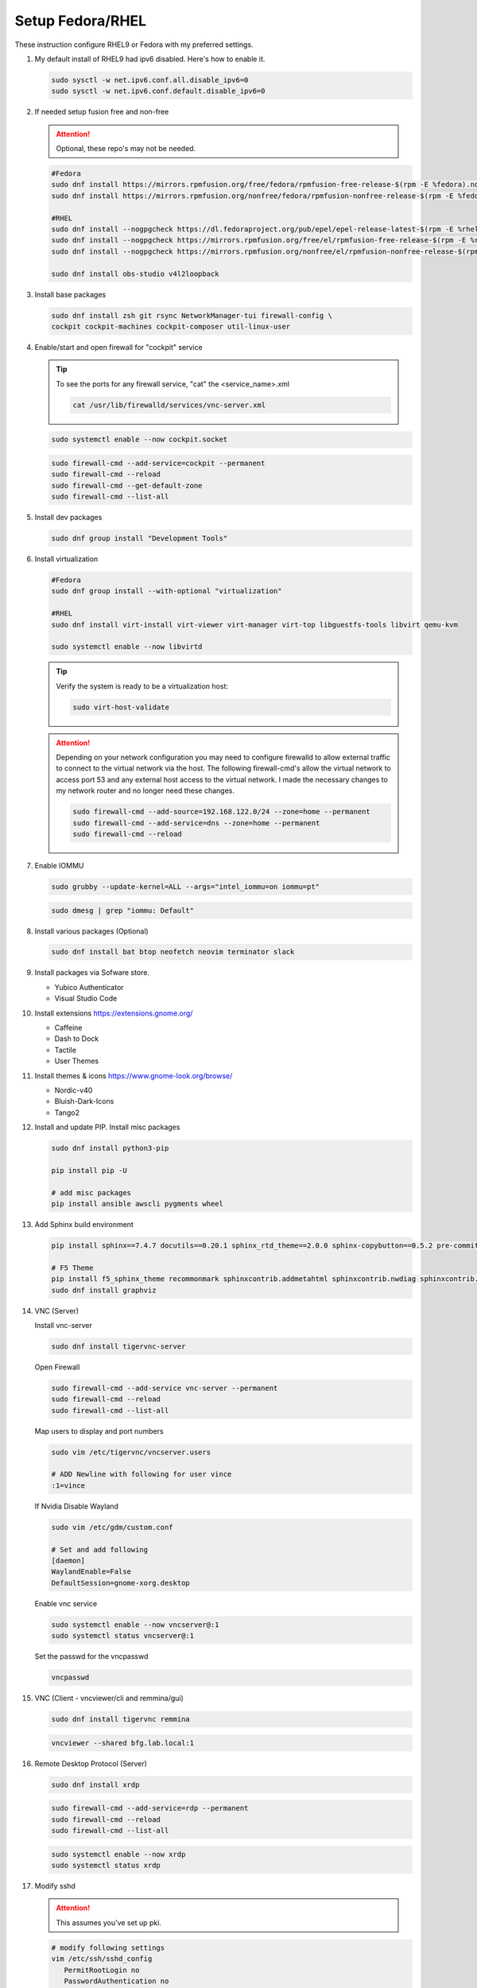 Setup Fedora/RHEL
=================

These instruction configure RHEL9 or Fedora with my preferred settings.

#. My default install of RHEL9 had ipv6 disabled. Here's how to enable it.

   .. code-block:: bash

      sudo sysctl -w net.ipv6.conf.all.disable_ipv6=0
      sudo sysctl -w net.ipv6.conf.default.disable_ipv6=0

#. If needed setup fusion free and non-free

   .. attention:: Optional, these repo's may not be needed.

   .. code-block:: bash

      #Fedora
      sudo dnf install https://mirrors.rpmfusion.org/free/fedora/rpmfusion-free-release-$(rpm -E %fedora).noarch.rpm
      sudo dnf install https://mirrors.rpmfusion.org/nonfree/fedora/rpmfusion-nonfree-release-$(rpm -E %fedora).noarch.rpm

      #RHEL
      sudo dnf install --nogpgcheck https://dl.fedoraproject.org/pub/epel/epel-release-latest-$(rpm -E %rhel).noarch.rpm
      sudo dnf install --nogpgcheck https://mirrors.rpmfusion.org/free/el/rpmfusion-free-release-$(rpm -E %rhel).noarch.rpm
      sudo dnf install --nogpgcheck https://mirrors.rpmfusion.org/nonfree/el/rpmfusion-nonfree-release-$(rpm -E %rhel).noarch.rpm

      sudo dnf install obs-studio v4l2loopback

#. Install base packages

   .. code-block:: bash

      sudo dnf install zsh git rsync NetworkManager-tui firewall-config \
      cockpit cockpit-machines cockpit-composer util-linux-user

#. Enable/start and open firewall for "cockpit" service

   .. tip:: To see the ports for any firewall service, "cat" the
      <service_name>.xml

      .. code-block:: bash

         cat /usr/lib/firewalld/services/vnc-server.xml

   .. code-block:: bash

      sudo systemctl enable --now cockpit.socket

   .. code-block:: bash

      sudo firewall-cmd --add-service=cockpit --permanent
      sudo firewall-cmd --reload
      sudo firewall-cmd --get-default-zone
      sudo firewall-cmd --list-all

#. Install dev packages

   .. code-block:: bash

      sudo dnf group install "Development Tools"

#. Install virtualization

   .. code-block:: bash

      #Fedora
      sudo dnf group install --with-optional "virtualization"

      #RHEL
      sudo dnf install virt-install virt-viewer virt-manager virt-top libguestfs-tools libvirt qemu-kvm

      sudo systemctl enable --now libvirtd

   .. tip:: Verify the system is ready to be a virtualization host:

      .. code-block:: bash

         sudo virt-host-validate

   .. attention:: Depending on your network configuration you may need to
      configure firewalld to allow external traffic to connect to the virtual
      network via the host. The following firewall-cmd's allow the virtual
      network to access port 53 and any external host access to the virtual
      network. I made the necessary changes to my network router and no longer
      need these changes.

      .. code-block:: bash

         sudo firewall-cmd --add-source=192.168.122.0/24 --zone=home --permanent
         sudo firewall-cmd --add-service=dns --zone=home --permanent
         sudo firewall-cmd --reload

#. Enable IOMMU

   .. code-block:: bash

      sudo grubby --update-kernel=ALL --args="intel_iommu=on iommu=pt"

   .. code-block:: bash

      sudo dmesg | grep "iommu: Default"

#. Install various packages (Optional)

   .. code-block:: bash

      sudo dnf install bat btop neofetch neovim terminator slack

#. Install packages via Sofware store.

   - Yubico Authenticator
   - Visual Studio Code

#. Install extensions https://extensions.gnome.org/

   - Caffeine
   - Dash to Dock
   - Tactile
   - User Themes

#. Install themes & icons https://www.gnome-look.org/browse/

   - Nordic-v40
   - Bluish-Dark-Icons
   - Tango2

#. Install and update PIP. Install misc packages

   .. code-block:: bash

      sudo dnf install python3-pip

      pip install pip -U

      # add misc packages
      pip install ansible awscli pygments wheel

#. Add Sphinx build environment

   .. code-block:: bash

      pip install sphinx==7.4.7 docutils==0.20.1 sphinx_rtd_theme==2.0.0 sphinx-copybutton==0.5.2 pre-commit==3.8.0

      # F5 Theme
      pip install f5_sphinx_theme recommonmark sphinxcontrib.addmetahtml sphinxcontrib.nwdiag sphinxcontrib.blockdiag sphinxcontrib-websupport
      sudo dnf install graphviz

#. VNC (Server)

   Install vnc-server

   .. code-block:: bash

      sudo dnf install tigervnc-server

   Open Firewall

   .. code-block:: bash

      sudo firewall-cmd --add-service vnc-server --permanent
      sudo firewall-cmd --reload
      sudo firewall-cmd --list-all

   Map users to display and port numbers

   .. code-block:: bash

      sudo vim /etc/tigervnc/vncserver.users

      # ADD Newline with following for user vince
      :1=vince

   If Nvidia Disable Wayland

   .. code-block:: bash

      sudo vim /etc/gdm/custom.conf

      # Set and add following
      [daemon]
      WaylandEnable=False
      DefaultSession=gnome-xorg.desktop

   Enable vnc service

   .. code-block:: bash

       sudo systemctl enable --now vncserver@:1
       sudo systemctl status vncserver@:1

   Set the passwd for the vncpasswd

   .. code-block:: bash

      vncpasswd

#. VNC (Client - vncviewer/cli and remmina/gui)

   .. code-block:: bash

      sudo dnf install tigervnc remmina

   .. code-block:: bash

      vncviewer --shared bfg.lab.local:1

#. Remote Desktop Protocol (Server)

   .. code-block:: bash

      sudo dnf install xrdp

   .. code-block:: bash

      sudo firewall-cmd --add-service=rdp --permanent
      sudo firewall-cmd --reload
      sudo firewall-cmd --list-all

   .. code-block:: bash

      sudo systemctl enable --now xrdp
      sudo systemctl status xrdp

#. Modify sshd

   .. attention:: This assumes you've set up pki.

   .. code-block:: bash

      # modify following settings
      vim /etc/ssh/sshd_config
         PermitRootLogin no
         PasswordAuthentication no

      # reload service
      sudo systemctl restart sshd

      # Allow port 22
      sudo firewall-cmd --add-service=ssh --permanent
      sudo firewall-cmd --reload

#. Add user to wheel group **(If Needed)**

   .. code-block:: bash

      usermod -a -G wheel <user>

#. Use vi with visudo, permanently change editor

   .. code-block:: bash

      sudo EDITOR=vim visudo

   Add Following to visudo file, save and exit

   .. code-block:: bash

      Defaults editor=/usr/bin/vim

#. Modify sudo with NOPASSWD option

   .. code-block:: bash

      # Modify sudo with "visudo" and uncomment or modify the follow line
      %wheel  ALL=(ALL)       ALL
      # to
      %wheel  ALL=(ALL)       NOPASSWD: ALL

#. Set hostname

   .. code-block:: bash

      sudo hostnamectl set-hostname <new_host_name>

#. Use z shell (For corporate account go to next step).

   .. code-block:: bash

      chsh -s /bin/zsh

#. Modify LDAP shell attribute to change default shell **(IF Needed. Corp
   laptop required this.)**

   .. code-block:: bash

      getent passwd <user-name>
      sudo sss_override user-add <user-name> -s <new-shell>
      sudo systemctl restart sssd
      getent passwd <user-name>
      sudo sss_override user-show <user-name>

#. Setup .dotfiles

   .. note:: This assumes my "dotfiles" github repo exists.

   .. code-block:: bash

      git clone -b rhel --separate-git-dir=$HOME/.dotfiles git@github.com:vtog/.dotfiles.git tmpdotfiles
      rsync --recursive --verbose --exclude '.git' tmpdotfiles/ $HOME/
      rm -rf ~/tmpdotfiles
      git --git-dir=$HOME/.dotfiles/ --work-tree=$HOME config --local status.showUntrackedFiles no

#. Setup Spaceship-prompt

   .. code-block:: bash

      git clone https://github.com/spaceship-prompt/spaceship-prompt.git --depth=1 ~/git/spaceship-prompt
      sudo ln -sf ~/git/spaceship-prompt/spaceship.zsh /usr/share/zsh/site-functions/prompt_spaceship_setup
      source ~/.zshrc

#. Install vim-plug (neovim)

   .. code-block:: bash

      curl -fLo ~/.local/share/nvim/site/autoload/plug.vim --create-dirs \
          https://raw.githubusercontent.com/junegunn/vim-plug/master/plug.vim

      # Update vim!
      vim
      : PlugInstall
      : q
      : q

#. Configure OpenShift client tab complete

   - for zsh

     .. code-block:: bash

        oc completion zsh | sudo tee /usr/share/zsh/site-functions/_oc

     .. code-block:: bash

        # Add the following to ~/.zshrc
        source /usr/share/zsh/site-functions/_oc 2>/dev/null

   - for bash

     .. code-block:: bash

        oc completion bash | sudo tee /etc/bash_completion.d/oc_completion

#. Prefer IPv4. By default IPv6 addresses are preferred. Create /etc/gai.conf
   and change default priorities.

   .. code-block:: bash
      :emphasize-lines: 12

      sudo vim /etc/gai.conf

      label  ::1/128       0
      label  ::/0          1
      label  2002::/16     2
      label ::/96          3
      label ::ffff:0:0/96  4
      precedence  ::1/128       50
      precedence  ::/0          40
      precedence  2002::/16     30
      precedence ::/96          20
      precedence ::ffff:0:0/96  60      # <=== Change this from 10 to 60 or higher

#. Install brave (I prefer this to the "Software" store)

   .. code-block:: bash

      sudo dnf install dnf-plugins-core
      sudo dnf config-manager --add-repo https://brave-browser-rpm-release.s3.brave.com/x86_64/
      sudo rpm --import https://brave-browser-rpm-release.s3.brave.com/brave-core.asc
      sudo dnf install brave-browser

   .. code-block:: bash

      # Add chromium corp policy to brave

      sudo mkdir -p /etc/brave/policies/managed
      sudo ln -s ../../../../usr/share/chromium/policies/recommended/00_gssapi.json 00_gssapi.json

#. Install NeoVIM from Source **(If Needed)**

   .. code-block:: bash

      sudo dnf install libtool autoconf automake cmake gcc gcc-c++ make pkgconfig unzip patch gettext curl
      git clone git@github.com:neovim/neovim.git ~/git/neovim
      cd ~/git/neovim
      make distclean
      make CMAKE_BUILD_TYPE=Release
      sudo make install

#. Install Terminator from Source **(If Needed)**

   .. code-block:: bash

      sudo dnf install python3-gobject python3-configobj python3-psutil vte291 keybinder3 intltool gettext

      git clone git@github.com:gnome-terminator/terminator.git ~/git/terminator
      cd ~/git/terminator
      python3 setup.py build
      sudo python3 setup.py install --single-version-externally-managed --record=install-files.txt

#. Install Alacritty from Source **(If Needed)**

   .. code-block:: bash

      git clone git@github.com:alacritty/alacritty.git ~/git/alacritty
      cd ~/git/alacritty
      cargo build --release
      sudo cp target/release/alacritty /usr/local/bin # or anywhere else in $PATH
      sudo tic -xe alacritty,alacritty-direct extra/alacritty.info

      # Create Desktop Entry
      sudo cp extra/logo/alacritty-term.svg /usr/share/pixmaps/Alacritty.svg
      sudo desktop-file-install extra/linux/Alacritty.desktop
      sudo update-desktop-databas

      # Create Man Page
      sudo mkdir -p /usr/local/share/man/man1
      gzip -c extra/alacritty.man | sudo tee /usr/local/share/man/man1/alacritty.1.gz > /dev/null
      gzip -c extra/alacritty-msg.man | sudo tee /usr/local/share/man/man1/alacritty-msg.1.gz > /dev/null

      # Create Zsh Shell Completion
      sudo cp extra/completions/_alacritty /usr/share/zsh/site-functions

Broken Defaults
---------------

#. Disable automatic mounting of tmpfs to /tmp by systemd.

   .. note:: I ran into an issue where the default /tmp size caused an issue
      with oc mirror. Needed more space. Removing this default puts /tmp back
      in root.

  .. code-block:: bash

     systemctl mask tmp.mount

Upgrade Fedora
--------------

#. Update/Upgrade current running verion.

   .. code-block:: bash

      sudo dnf upgrade --refresh

#. Install the DNF-plugin-system-upgrade Package on Fedora.

   .. code-block:: bash

      sudo dnf install dnf-plugin-system-upgrade

#. Download desired Fedora release. In my example release 41.

   .. code-block:: bash

      sudo dnf system-upgrade download --releasever=41

   .. tip:: If you encounter conflicts during the upgrade, try adding
      "--allowerasing" option.

#. Upgrade and Reboot.

   .. code-block:: bash

      sudo dnf system-upgrade reboot

#. Confirm upgrade.

   .. code-block:: bash

      cat /etc/redhat-release

